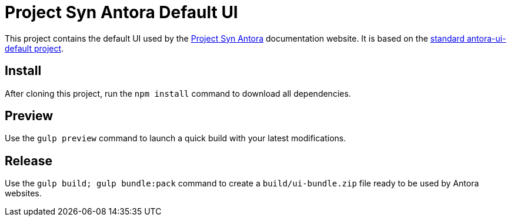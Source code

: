 = Project Syn Antora Default UI

This project contains the default UI used by the https://docs.syn.tools/syn/index.html[Project Syn Antora] documentation website. It is based on the https://gitlab.com/antora/antora-ui-default[standard antora-ui-default project].

== Install

After cloning this project, run the `npm install` command to download all dependencies.

== Preview

Use the `gulp preview` command to launch a quick build with your latest modifications.

== Release

Use the `gulp build; gulp bundle:pack` command to create a `build/ui-bundle.zip` file ready to be used by Antora websites.
